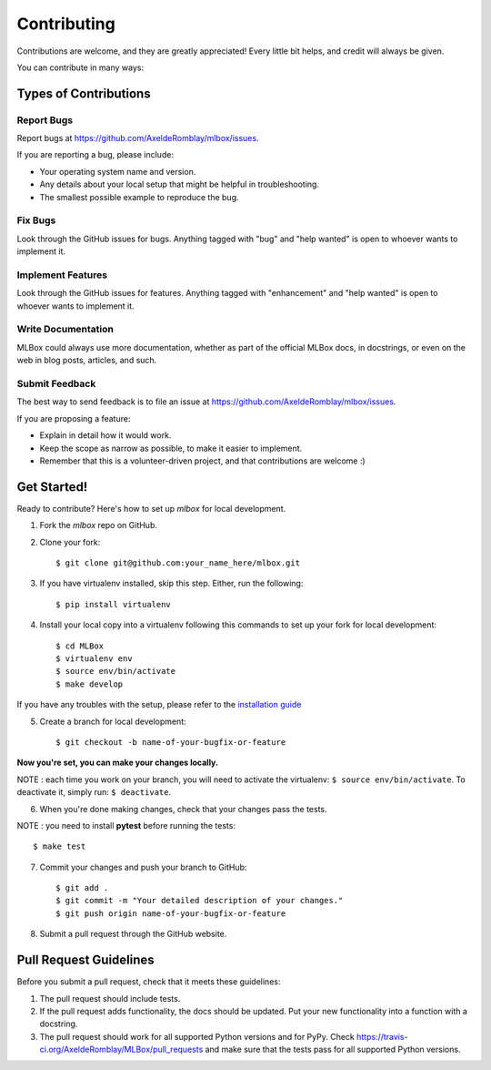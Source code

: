 ============
Contributing
============

Contributions are welcome, and they are greatly appreciated! Every
little bit helps, and credit will always be given.

You can contribute in many ways:

Types of Contributions
----------------------

Report Bugs
~~~~~~~~~~~

Report bugs at https://github.com/AxeldeRomblay/mlbox/issues.

If you are reporting a bug, please include:

* Your operating system name and version.
* Any details about your local setup that might be helpful in troubleshooting.
* The smallest possible example to reproduce the bug.

Fix Bugs
~~~~~~~~

Look through the GitHub issues for bugs. Anything tagged with "bug"
and "help wanted" is open to whoever wants to implement it.

Implement Features
~~~~~~~~~~~~~~~~~~

Look through the GitHub issues for features. Anything tagged with "enhancement"
and "help wanted" is open to whoever wants to implement it.

Write Documentation
~~~~~~~~~~~~~~~~~~~

MLBox could always use more documentation, whether as part of the
official MLBox docs, in docstrings, or even on the web in blog posts,
articles, and such.

Submit Feedback
~~~~~~~~~~~~~~~

The best way to send feedback is to file an issue at https://github.com/AxeldeRomblay/mlbox/issues.

If you are proposing a feature:

* Explain in detail how it would work.
* Keep the scope as narrow as possible, to make it easier to implement.
* Remember that this is a volunteer-driven project, and that contributions
  are welcome :)

Get Started!
------------

Ready to contribute? Here's how to set up `mlbox` for local development.

1. Fork the `mlbox` repo on GitHub.

2. Clone your fork::

    $ git clone git@github.com:your_name_here/mlbox.git

3. If you have virtualenv installed, skip this step. Either, run the following::

    $ pip install virtualenv
    
4. Install your local copy into a virtualenv following this commands to set up your fork for local development::

    $ cd MLBox
    $ virtualenv env
    $ source env/bin/activate
    $ make develop

If you have any troubles with the setup, please refer to the `installation guide <https://mlbox.readthedocs.io/en/latest/installation.html>`__

5. Create a branch for local development::

    $ git checkout -b name-of-your-bugfix-or-feature

**Now you're set, you can make your changes locally.**

NOTE : each time you work on your branch, you will need to activate the virtualenv: ``$ source env/bin/activate``. To deactivate it, simply run: ``$ deactivate``.

6. When you're done making changes, check that your changes pass the tests.

NOTE : you need to install **pytest** before running the tests::

    $ make test

7. Commit your changes and push your branch to GitHub::

    $ git add .
    $ git commit -m "Your detailed description of your changes."
    $ git push origin name-of-your-bugfix-or-feature

8. Submit a pull request through the GitHub website.

Pull Request Guidelines
-----------------------

Before you submit a pull request, check that it meets these guidelines:

1. The pull request should include tests.
2. If the pull request adds functionality, the docs should be updated. Put
   your new functionality into a function with a docstring.
3. The pull request should work for all supported Python versions and for PyPy. Check
   https://travis-ci.org/AxeldeRomblay/MLBox/pull_requests
   and make sure that the tests pass for all supported Python versions.
